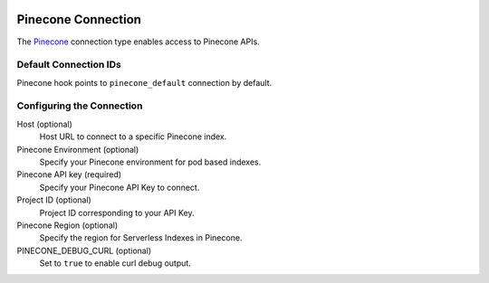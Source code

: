  .. Licensed to the Apache Software Foundation (ASF) under one
    or more contributor license agreements.  See the NOTICE file
    distributed with this work for additional information
    regarding copyright ownership.  The ASF licenses this file
    to you under the Apache License, Version 2.0 (the
    "License"); you may not use this file except in compliance
    with the License.  You may obtain a copy of the License at

 ..   http://www.apache.org/licenses/LICENSE-2.0

 .. Unless required by applicable law or agreed to in writing,
    software distributed under the License is distributed on an
    "AS IS" BASIS, WITHOUT WARRANTIES OR CONDITIONS OF ANY
    KIND, either express or implied.  See the License for the
    specific language governing permissions and limitations
    under the License.

.. _howto/connection:pinecone:

Pinecone Connection
===================

The `Pinecone <https://www.pinecone.io/>`__ connection type enables access to Pinecone APIs.

Default Connection IDs
----------------------

Pinecone hook points to ``pinecone_default`` connection by default.

Configuring the Connection
--------------------------

Host (optional)
    Host URL to connect to a specific Pinecone index.

Pinecone Environment (optional)
    Specify your Pinecone environment for pod based indexes.

Pinecone API key (required)
    Specify your Pinecone API Key to connect.

Project ID (optional)
    Project ID corresponding to your API Key.

Pinecone Region (optional)
    Specify the region for Serverless Indexes in Pinecone.

PINECONE_DEBUG_CURL (optional)
    Set to ``true`` to enable curl debug output.
